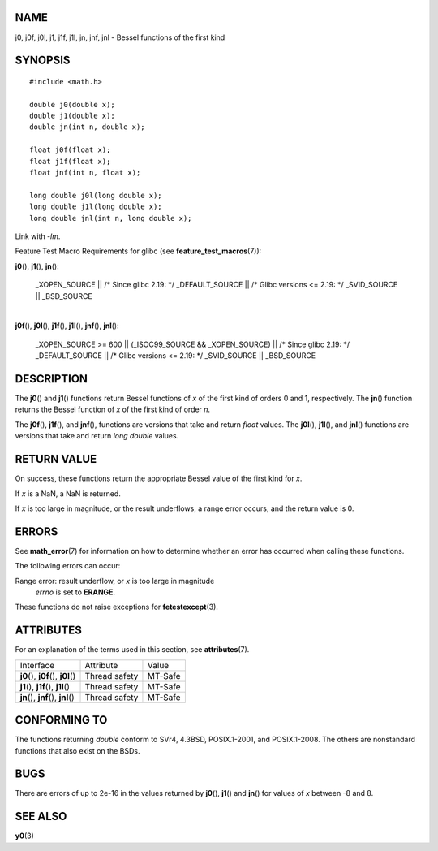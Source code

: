 NAME
====

j0, j0f, j0l, j1, j1f, j1l, jn, jnf, jnl - Bessel functions of the first
kind

SYNOPSIS
========

::

   #include <math.h>

   double j0(double x);
   double j1(double x);
   double jn(int n, double x);

   float j0f(float x);
   float j1f(float x);
   float jnf(int n, float x);

   long double j0l(long double x);
   long double j1l(long double x);
   long double jnl(int n, long double x);

Link with *-lm*.

Feature Test Macro Requirements for glibc (see
**feature_test_macros**\ (7)):

**j0**\ (), **j1**\ (), **jn**\ ():

   \_XOPEN_SOURCE \|\| /\* Since glibc 2.19: \*/ \_DEFAULT_SOURCE \|\|
   /\* Glibc versions <= 2.19: \*/ \_SVID_SOURCE \|\| \_BSD_SOURCE

| 
| **j0f**\ (), **j0l**\ (), **j1f**\ (), **j1l**\ (), **jnf**\ (),
  **jnl**\ ():

   \_XOPEN_SOURCE >= 600 \|\| (_ISOC99_SOURCE && \_XOPEN_SOURCE) \|\|
   /\* Since glibc 2.19: \*/ \_DEFAULT_SOURCE \|\| /\* Glibc versions <=
   2.19: \*/ \_SVID_SOURCE \|\| \_BSD_SOURCE

DESCRIPTION
===========

The **j0**\ () and **j1**\ () functions return Bessel functions of *x*
of the first kind of orders 0 and 1, respectively. The **jn**\ ()
function returns the Bessel function of *x* of the first kind of order
*n*.

The **j0f**\ (), **j1f**\ (), and **jnf**\ (), functions are versions
that take and return *float* values. The **j0l**\ (), **j1l**\ (), and
**jnl**\ () functions are versions that take and return *long double*
values.

RETURN VALUE
============

On success, these functions return the appropriate Bessel value of the
first kind for *x*.

If *x* is a NaN, a NaN is returned.

If *x* is too large in magnitude, or the result underflows, a range
error occurs, and the return value is 0.

ERRORS
======

See **math_error**\ (7) for information on how to determine whether an
error has occurred when calling these functions.

The following errors can occur:

Range error: result underflow, or *x* is too large in magnitude
   *errno* is set to **ERANGE**.

These functions do not raise exceptions for **fetestexcept**\ (3).

ATTRIBUTES
==========

For an explanation of the terms used in this section, see
**attributes**\ (7).

==================================== ============= =======
Interface                            Attribute     Value
**j0**\ (), **j0f**\ (), **j0l**\ () Thread safety MT-Safe
**j1**\ (), **j1f**\ (), **j1l**\ () Thread safety MT-Safe
**jn**\ (), **jnf**\ (), **jnl**\ () Thread safety MT-Safe
==================================== ============= =======

CONFORMING TO
=============

The functions returning *double* conform to SVr4, 4.3BSD, POSIX.1-2001,
and POSIX.1-2008. The others are nonstandard functions that also exist
on the BSDs.

BUGS
====

There are errors of up to 2e-16 in the values returned by **j0**\ (),
**j1**\ () and **jn**\ () for values of *x* between -8 and 8.

SEE ALSO
========

**y0**\ (3)
